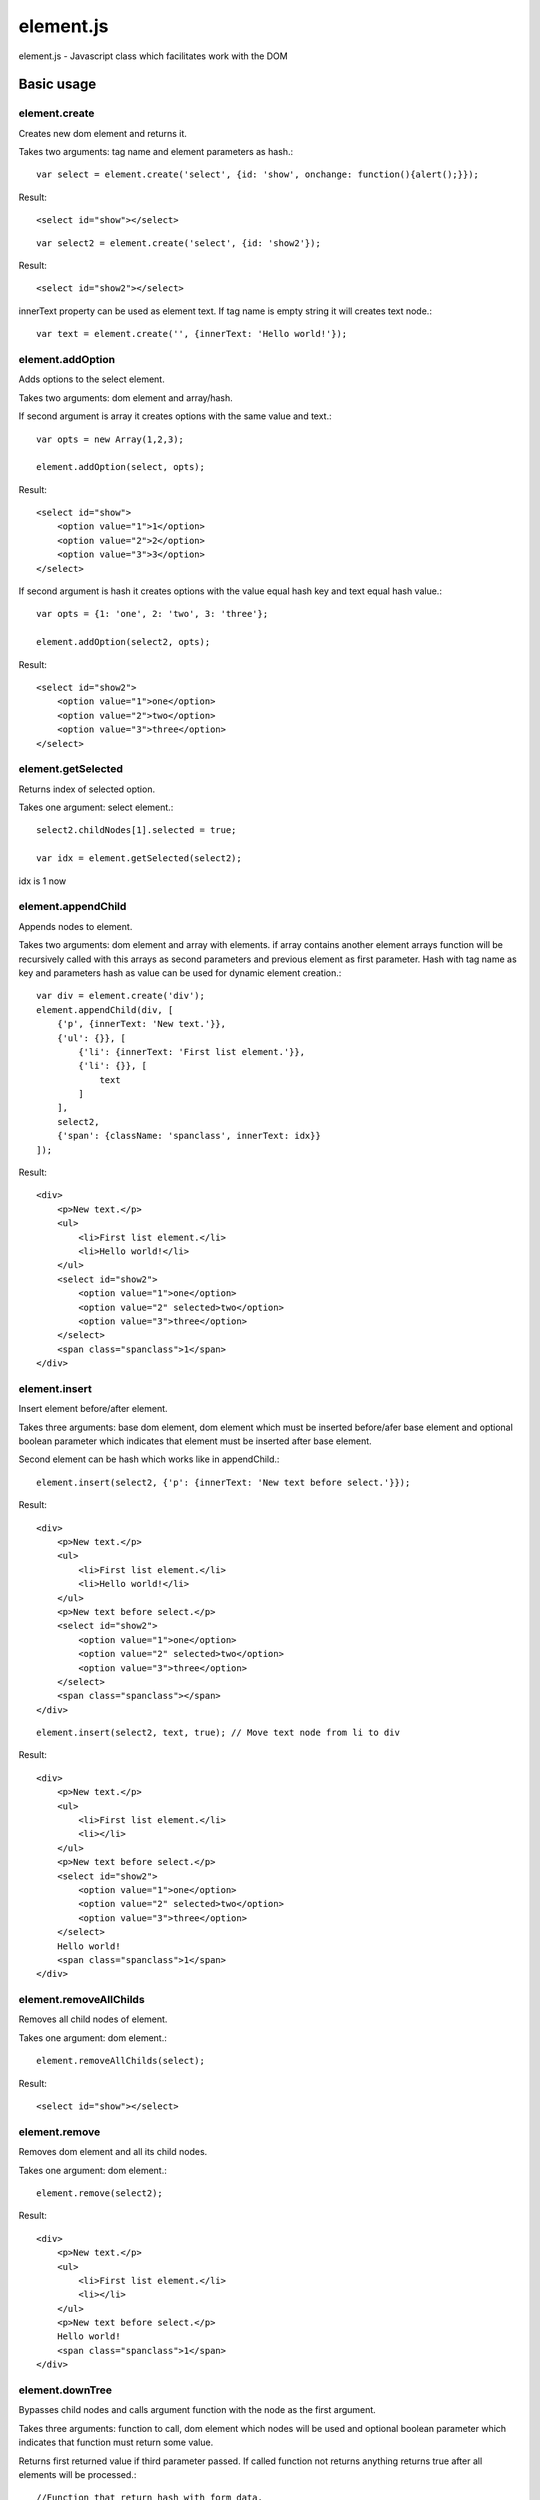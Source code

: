 ============================
element.js
============================

element.js - Javascript class which facilitates work with the DOM

Basic usage
============================

element.create
----------------------------

Creates new dom element and returns it.

Takes two arguments: tag name and element parameters as hash.::
    
    var select = element.create('select', {id: 'show', onchange: function(){alert();}});

Result::
    
    <select id="show"></select>

::
    
    var select2 = element.create('select', {id: 'show2'});

Result::
    
    <select id="show2"></select>

innerText property can be used as element text.
If tag name is empty string it will creates text node.::
    
    var text = element.create('', {innerText: 'Hello world!'});


element.addOption
----------------------------

Adds options to the select element.

Takes two arguments: dom element and array/hash.

If second argument is array it creates options with the same value and text.::
    
    var opts = new Array(1,2,3);
    
    element.addOption(select, opts);

Result::
    
    <select id="show">
        <option value="1">1</option>
        <option value="2">2</option>
        <option value="3">3</option>
    </select>

If second argument is hash it creates options with the value equal hash key and text equal hash value.::
    
    var opts = {1: 'one', 2: 'two', 3: 'three'};
    
    element.addOption(select2, opts);

Result::
    
    <select id="show2">
        <option value="1">one</option>
        <option value="2">two</option>
        <option value="3">three</option>
    </select>


element.getSelected
----------------------------

Returns index of selected option.

Takes one argument: select element.::
    
    select2.childNodes[1].selected = true;
    
    var idx = element.getSelected(select2);

idx is 1 now

element.appendChild
----------------------------

Appends nodes to element.

Takes two arguments: dom element and array with elements.
if array contains another element arrays function will be recursively called with
this arrays as second parameters and previous element as first parameter.
Hash with tag name as key and parameters hash as value can be used for 
dynamic element creation.::
    
    var div = element.create('div');
    element.appendChild(div, [
        {'p', {innerText: 'New text.'}},
        {'ul': {}}, [
            {'li': {innerText: 'First list element.'}},
            {'li': {}}, [
                text
            ]
        ],
        select2,
        {'span': {className: 'spanclass', innerText: idx}}
    ]);

Result::
    
    <div>
        <p>New text.</p>
        <ul>
            <li>First list element.</li>
            <li>Hello world!</li>
        </ul>
        <select id="show2">
            <option value="1">one</option>
            <option value="2" selected>two</option>
            <option value="3">three</option>
        </select>
        <span class="spanclass">1</span>
    </div>

element.insert
----------------------------

Insert element before/after element.

Takes three arguments: base dom element, dom element which must be inserted
before/afer base element and optional boolean parameter which indicates that 
element must be inserted after base element.

Second element can be hash which works like in appendChild.::
    
    element.insert(select2, {'p': {innerText: 'New text before select.'}});

Result::
    
    <div>
        <p>New text.</p>
        <ul>
            <li>First list element.</li>
            <li>Hello world!</li>
        </ul>
        <p>New text before select.</p>
        <select id="show2">
            <option value="1">one</option>
            <option value="2" selected>two</option>
            <option value="3">three</option>
        </select>
        <span class="spanclass"></span>
    </div>

::
    
    element.insert(select2, text, true); // Move text node from li to div

Result::
    
    <div>
        <p>New text.</p>
        <ul>
            <li>First list element.</li>
            <li></li>
        </ul>
        <p>New text before select.</p>
        <select id="show2">
            <option value="1">one</option>
            <option value="2" selected>two</option>
            <option value="3">three</option>
        </select>
        Hello world!
        <span class="spanclass">1</span>
    </div>


element.removeAllChilds
----------------------------

Removes all child nodes of element.

Takes one argument: dom element.::
    
    element.removeAllChilds(select);

Result::
    
    <select id="show"></select>
    

element.remove
----------------------------

Removes dom element and all its child nodes.

Takes one argument: dom element.::
    
    element.remove(select2);

Result::
    
    <div>
        <p>New text.</p>
        <ul>
            <li>First list element.</li>
            <li></li>
        </ul>
        <p>New text before select.</p>
        Hello world!
        <span class="spanclass">1</span>
    </div>


element.downTree
----------------------------

Bypasses child nodes and calls argument function with the node as the first argument.

Takes three arguments: function to call, dom element which nodes will be used 
and optional boolean parameter which indicates that function must return some value.

Returns first returned value if third parameter passed. If called function not returns 
anything returns true after all elements will be processed.::
    
    //Function that return hash with form data. 
    /* This function is a part of Anicat and distributed under `its license <http://anicat.net/LICENSE>`.
     * May become part of element.js in future.
     */
    function getFormData(form){
        var formData = {};
        var f = function(elm){
        if(elm.tagName == "INPUT" || elm.tagName == "TEXTAREA" || elm.tagName == "SELECT"){
            if(elm.type == "checkbox"){
                formData[elm.name] = elm.checked;
            }else if(elm.type == "select-multiple"){
                var values = new Array();
                element.downTree(function(opt){
                    if(opt.selected) values.push(opt.value);}, elm);
                        formData[elm.name] = values;
                    }else if(elm.type != "button"){
                        formData[elm.name] = elm.value;
                    }
            }else{
                element.downTree(f, elm);
            }
        }
	   element.downTree(f, form);
	   return formData;
    }

Additions
----------------------------

Along with the class comes additional functions:

isElement, isArray, isHash, isFunction, isString, isNumber, isUndef

This functions takes one argument and returns true if this variable has a specific type. 
